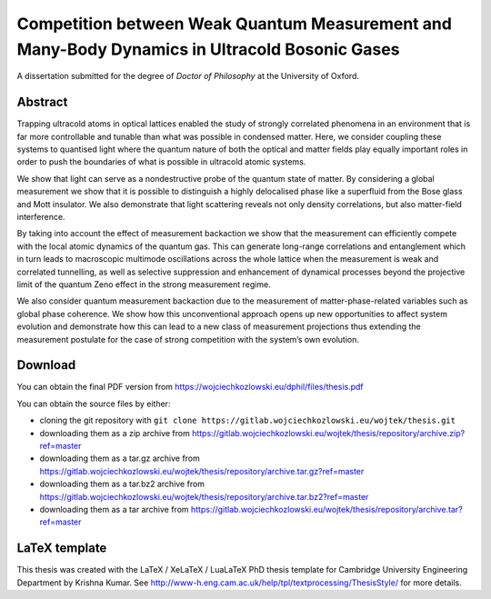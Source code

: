 Competition between Weak Quantum Measurement and Many-Body Dynamics in Ultracold Bosonic Gases
==============================================================================================

A dissertation submitted for the degree of *Doctor of Philosophy* at
the University of Oxford.

Abstract
--------

Trapping ultracold atoms in optical lattices enabled the study of
strongly correlated phenomena in an environment that is far more
controllable and tunable than what was possible in condensed
matter. Here, we consider coupling these systems to quantised light
where the quantum nature of both the optical and matter fields play
equally important roles in order to push the boundaries of what is
possible in ultracold atomic systems.

We show that light can serve as a nondestructive probe of the quantum
state of matter. By considering a global measurement we show that it
is possible to distinguish a highly delocalised phase like a
superfluid from the Bose glass and Mott insulator. We also demonstrate
that light scattering reveals not only density correlations, but also
matter-field interference.

By taking into account the effect of measurement backaction we show
that the measurement can efficiently compete with the local atomic
dynamics of the quantum gas. This can generate long-range correlations
and entanglement which in turn leads to macroscopic multimode
oscillations across the whole lattice when the measurement is weak and
correlated tunnelling, as well as selective suppression and
enhancement of dynamical processes beyond the projective limit of the
quantum Zeno effect in the strong measurement regime.

We also consider quantum measurement backaction due to the measurement
of matter-phase-related variables such as global phase coherence. We
show how this unconventional approach opens up new opportunities to
affect system evolution and demonstrate how this can lead to a new
class of measurement projections thus extending the measurement
postulate for the case of strong competition with the system’s own
evolution.

Download
--------

You can obtain the final PDF version from https://wojciechkozlowski.eu/dphil/files/thesis.pdf

You can obtain the source files by either:

- cloning the git repository with ``git clone https://gitlab.wojciechkozlowski.eu/wojtek/thesis.git``

- downloading them as a zip archive from https://gitlab.wojciechkozlowski.eu/wojtek/thesis/repository/archive.zip?ref=master

- downloading them as a tar.gz archive from https://gitlab.wojciechkozlowski.eu/wojtek/thesis/repository/archive.tar.gz?ref=master

- downloading them as a tar.bz2 archive from https://gitlab.wojciechkozlowski.eu/wojtek/thesis/repository/archive.tar.bz2?ref=master

- downloading them as a tar archive from https://gitlab.wojciechkozlowski.eu/wojtek/thesis/repository/archive.tar?ref=master

LaTeX template
--------------

This thesis was created with the LaTeX / XeLaTeX / LuaLaTeX PhD thesis
template for Cambridge University Engineering Department by Krishna
Kumar. See
http://www-h.eng.cam.ac.uk/help/tpl/textprocessing/ThesisStyle/ for
more details.
